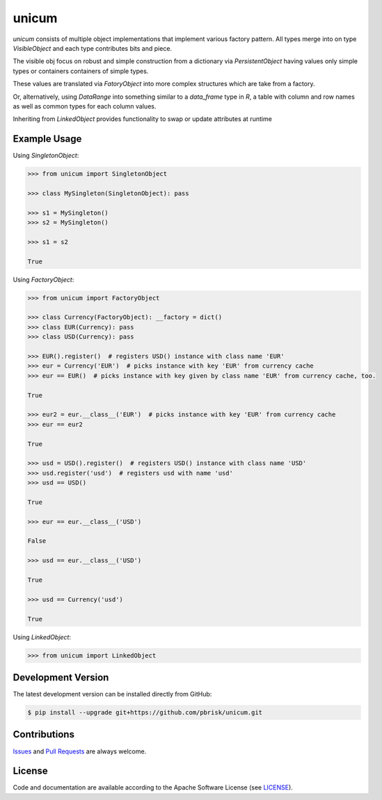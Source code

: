 ======
unicum
======

.. image:: https://img.shields.io/codeship/433f24a0-9d5e-0134-66ae-4e318545e956/master.svg
    :target: https://codeship.com//projects/188629

`unicum` consists of multiple object implementations that implement various factory pattern.
All types merge into on type `VisibleObject` and each type contributes bits and piece.

The visible obj focus on robust and simple construction from a dictionary via `PersistentObject`
having values only simple types or containers containers of simple types.

These values are translated via `FatoryObject` into more complex structures which are take from a factory.

Or, alternatively, using `DataRange` into something similar to a `data_frame` type in `R`,
a table with column and row names as well as common types for each column values.

Inheriting from `LinkedObject` provides functionality to swap or update attributes at runtime



Example Usage
-------------

Using `SingletonObject`:

.. code-block:: python

    >>> from unicum import SingletonObject

    >>> class MySingleton(SingletonObject): pass

    >>> s1 = MySingleton()
    >>> s2 = MySingleton()

    >>> s1 = s2

    True


Using `FactoryObject`:

.. code-block:: python

    >>> from unicum import FactoryObject

    >>> class Currency(FactoryObject): __factory = dict()
    >>> class EUR(Currency): pass
    >>> class USD(Currency): pass

    >>> EUR().register()  # registers USD() instance with class name 'EUR'
    >>> eur = Currency('EUR')  # picks instance with key 'EUR' from currency cache
    >>> eur == EUR()  # picks instance with key given by class name 'EUR' from currency cache, too.

    True

    >>> eur2 = eur.__class__('EUR')  # picks instance with key 'EUR' from currency cache
    >>> eur == eur2

    True

    >>> usd = USD().register()  # registers USD() instance with class name 'USD'
    >>> usd.register('usd')  # registers usd with name 'usd'
    >>> usd == USD()

    True

    >>> eur == eur.__class__('USD')

    False

    >>> usd == eur.__class__('USD')

    True

    >>> usd == Currency('usd')

    True


Using `LinkedObject`:

.. code-block:: python

    >>> from unicum import LinkedObject


Development Version
-------------------

The latest development version can be installed directly from GitHub:

.. code-block:: bash

    $ pip install --upgrade git+https://github.com/pbrisk/unicum.git


Contributions
-------------

.. _issues: https://github.com/pbrisk/unicum/issues
.. __: https://github.com/pbrisk/unicum/pulls

Issues_ and `Pull Requests`__ are always welcome.


License
-------

.. __: https://github.com/pbrisk/unicum/raw/master/LICENSE

Code and documentation are available according to the Apache Software License (see LICENSE__).




